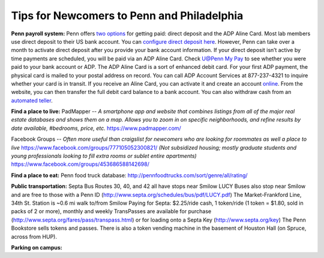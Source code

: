 Tips for Newcomers to Penn and Philadelphia
-------------------------------------------

**Penn payroll system:**
Penn offers `two options`_ for getting paid: direct deposit and the ADP
Aline Card. Most lab members use direct deposit to their US bank
account. You can `configure direct deposit here`_. However, Penn can
take over a month to activate direct deposit after you provide your bank
account information. If your direct deposit isn’t active by time
payments are scheduled, you will be paid via an ADP Aline Card. Check
`U@Penn My Pay`_ to see whether you were paid to your bank account or
ADP. The ADP Aline Card is a sort of enhanced debit card. For your first
ADP payment, the physical card is mailed to your postal address on
record. You can call ADP Account Services at 877-237-4321 to inquire
whether your card is in transit. If you receive an Aline Card, you can
activate it and create an account `online`_. From the website, you can
then transfer the full debit card balance to a bank account. You can
also withdraw cash from an `automated teller`_.

.. _two options: http://www.finance.upenn.edu/comptroller/payroll/receiving_your_pay.shtml
.. _configure direct deposit here: https://uatpenn.apps.upenn.edu/uatPenn/jsp/fast.do?fastStart=directdep
.. _U@Penn My Pay: https://uatpenn.apps.upenn.edu/uatPenn/jsp/fast.do?fastStart=pay
.. _online: https://www.visaprepaidprocessing.com/ADP/PayRoll/Home/Index
.. _automated teller: https://www.visaprepaidprocessing.com/ADP/PayRoll/Program/ATMLocator?m=1

**Find a place to live:**
PadMapper -- *A smartphone app and website that combines listings from all of the major real estate databases and shows them on a map.*  
*Allows you to zoom in on specific neighborhoods, and refine results by date available, #bedrooms, price, etc.* 
https://www.padmapper.com/

Facebook Groups -- *Often more useful than craigslist for newcomers who are looking for roommates as well a place to live*
https://www.facebook.com/groups/777105052300821/ 
*(Not subsidized housing; mostly graduate students and young professionals looking to fill extra rooms or sublet entire apartments)*
https://www.facebook.com/groups/453686588142698/


**Find a place to eat:**
Penn food truck database: http://pennfoodtrucks.com/sort/genre/all/rating/

**Public transportation:**
Septa Bus Routes 30, 40, and 42 all have stops near Smilow
LUCY Buses also stop near Smilow and are free to those with a Penn ID (http://www.septa.org/schedules/bus/pdf/LUCY.pdf)
The Market-Frankford Line, 34th St. Station is ~0.6 mi walk to/from Smilow
Paying for Septa: $2.25/ride cash, 1 token/ride (1 token = $1.80, sold in packs of 2 or more), monthly and weekly TransPasses are available for purchase (http://www.septa.org/fares/pass/transpass.html) or for loading onto a Septa Key (http://www.septa.org/key)
The Penn Bookstore sells tokens and passes. There is also a token vending machine in the basement of Houston Hall (on Spruce, across from HUP).

**Parking on campus:**
